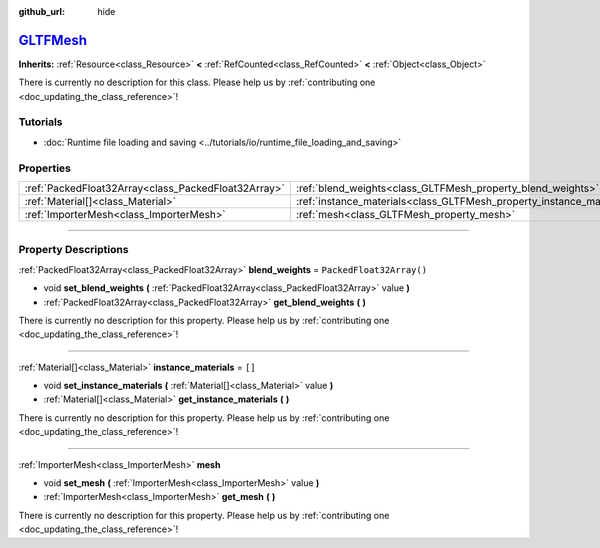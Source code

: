 :github_url: hide

.. DO NOT EDIT THIS FILE!!!
.. Generated automatically from Godot engine sources.
.. Generator: https://github.com/godotengine/godot/tree/master/doc/tools/make_rst.py.
.. XML source: https://github.com/godotengine/godot/tree/master/modules/gltf/doc_classes/GLTFMesh.xml.

.. _class_GLTFMesh:

`GLTFMesh <https://github.com/godotengine/godot/blob/master/modules/gltf/structures/gltf_mesh.h#L38>`_
======================================================================================================

**Inherits:** :ref:`Resource<class_Resource>` **<** :ref:`RefCounted<class_RefCounted>` **<** :ref:`Object<class_Object>`

.. container:: contribute

	There is currently no description for this class. Please help us by :ref:`contributing one <doc_updating_the_class_reference>`!

.. rst-class:: classref-introduction-group

Tutorials
---------

- :doc:`Runtime file loading and saving <../tutorials/io/runtime_file_loading_and_saving>`

.. rst-class:: classref-reftable-group

Properties
----------

.. table::
   :widths: auto

   +-----------------------------------------------------+-----------------------------------------------------------------------+--------------------------+
   | :ref:`PackedFloat32Array<class_PackedFloat32Array>` | :ref:`blend_weights<class_GLTFMesh_property_blend_weights>`           | ``PackedFloat32Array()`` |
   +-----------------------------------------------------+-----------------------------------------------------------------------+--------------------------+
   | :ref:`Material[]<class_Material>`                   | :ref:`instance_materials<class_GLTFMesh_property_instance_materials>` | ``[]``                   |
   +-----------------------------------------------------+-----------------------------------------------------------------------+--------------------------+
   | :ref:`ImporterMesh<class_ImporterMesh>`             | :ref:`mesh<class_GLTFMesh_property_mesh>`                             |                          |
   +-----------------------------------------------------+-----------------------------------------------------------------------+--------------------------+

.. rst-class:: classref-section-separator

----

.. rst-class:: classref-descriptions-group

Property Descriptions
---------------------

.. _class_GLTFMesh_property_blend_weights:

.. rst-class:: classref-property

:ref:`PackedFloat32Array<class_PackedFloat32Array>` **blend_weights** = ``PackedFloat32Array()``

.. rst-class:: classref-property-setget

- void **set_blend_weights** **(** :ref:`PackedFloat32Array<class_PackedFloat32Array>` value **)**
- :ref:`PackedFloat32Array<class_PackedFloat32Array>` **get_blend_weights** **(** **)**

.. container:: contribute

	There is currently no description for this property. Please help us by :ref:`contributing one <doc_updating_the_class_reference>`!

.. rst-class:: classref-item-separator

----

.. _class_GLTFMesh_property_instance_materials:

.. rst-class:: classref-property

:ref:`Material[]<class_Material>` **instance_materials** = ``[]``

.. rst-class:: classref-property-setget

- void **set_instance_materials** **(** :ref:`Material[]<class_Material>` value **)**
- :ref:`Material[]<class_Material>` **get_instance_materials** **(** **)**

.. container:: contribute

	There is currently no description for this property. Please help us by :ref:`contributing one <doc_updating_the_class_reference>`!

.. rst-class:: classref-item-separator

----

.. _class_GLTFMesh_property_mesh:

.. rst-class:: classref-property

:ref:`ImporterMesh<class_ImporterMesh>` **mesh**

.. rst-class:: classref-property-setget

- void **set_mesh** **(** :ref:`ImporterMesh<class_ImporterMesh>` value **)**
- :ref:`ImporterMesh<class_ImporterMesh>` **get_mesh** **(** **)**

.. container:: contribute

	There is currently no description for this property. Please help us by :ref:`contributing one <doc_updating_the_class_reference>`!

.. |virtual| replace:: :abbr:`virtual (This method should typically be overridden by the user to have any effect.)`
.. |const| replace:: :abbr:`const (This method has no side effects. It doesn't modify any of the instance's member variables.)`
.. |vararg| replace:: :abbr:`vararg (This method accepts any number of arguments after the ones described here.)`
.. |constructor| replace:: :abbr:`constructor (This method is used to construct a type.)`
.. |static| replace:: :abbr:`static (This method doesn't need an instance to be called, so it can be called directly using the class name.)`
.. |operator| replace:: :abbr:`operator (This method describes a valid operator to use with this type as left-hand operand.)`
.. |bitfield| replace:: :abbr:`BitField (This value is an integer composed as a bitmask of the following flags.)`
